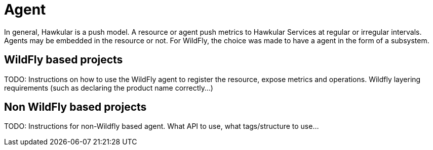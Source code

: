 = Agent

In general, Hawkular is a push model. A resource or agent push metrics to Hawkular Services at regular or irregular intervals. 
Agents may be embedded in the resource or not. For WildFly, the choice was made to have a agent in the form of a subsystem.

== WildFly based projects

TODO: Instructions on how to use the WildFly agent to register the resource, expose metrics and operations. Wildfly layering requirements (such as declaring the product name correctly...)

== Non WildFly based projects

TODO: Instructions for non-Wildfly based agent. What API to use, what tags/structure to use...